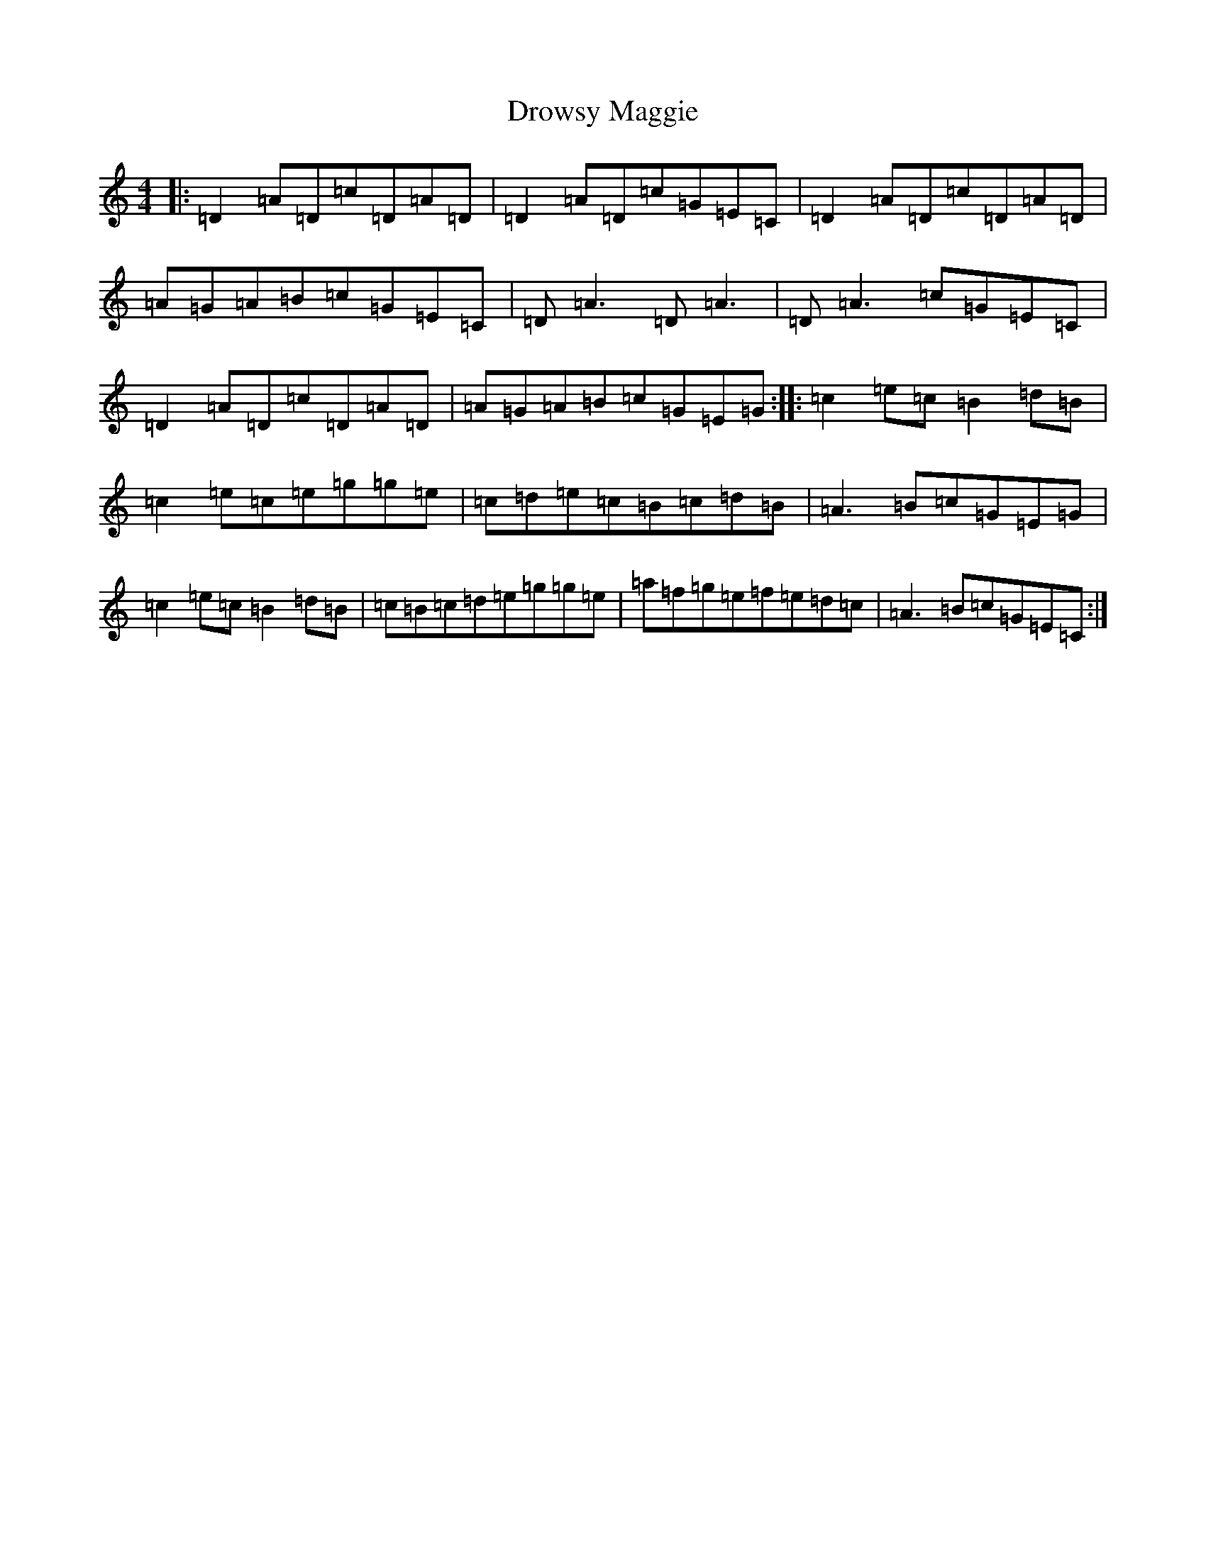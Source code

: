 X: 5653
T: Drowsy Maggie
S: https://thesession.org/tunes/27#setting12415
Z: G Major
R: reel
M:4/4
L:1/8
K: C Major
|:=D2=A=D=c=D=A=D|=D2=A=D=c=G=E=C|=D2=A=D=c=D=A=D|=A=G=A=B=c=G=E=C|=D=A3=D=A3|=D=A3=c=G=E=C|=D2=A=D=c=D=A=D|=A=G=A=B=c=G=E=G:||:=c2=e=c=B2=d=B|=c2=e=c=e=g=g=e|=c=d=e=c=B=c=d=B|=A3=B=c=G=E=G|=c2=e=c=B2=d=B|=c=B=c=d=e=g=g=e|=a=f=g=e=f=e=d=c|=A3=B=c=G=E=C:|
